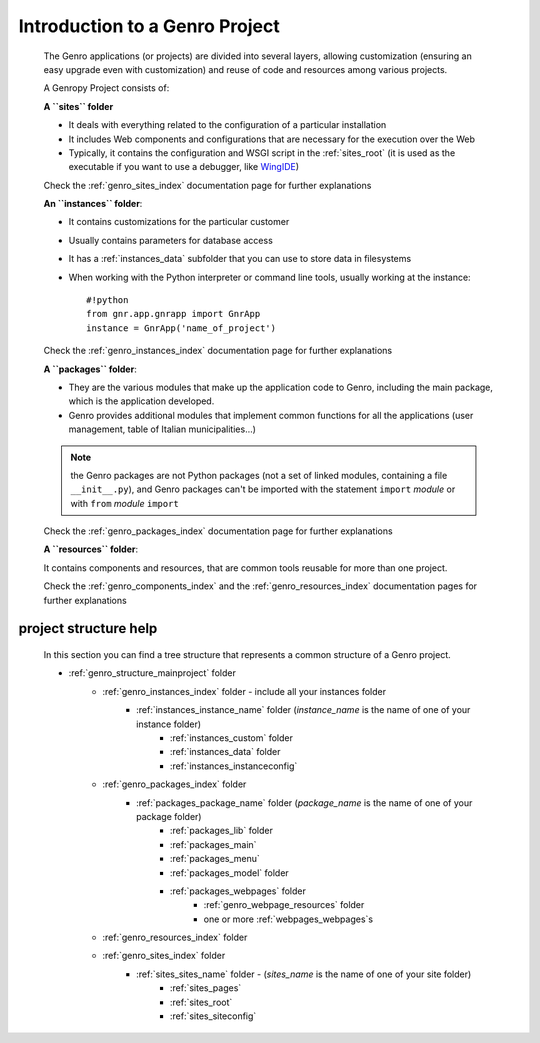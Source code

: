 ===============================
Introduction to a Genro Project
===============================
    
    The Genro applications (or projects) are divided into several layers, allowing customization
    (ensuring an easy upgrade even with customization) and reuse of code and resources among
    various projects.
    
    A Genropy Project consists of:
    
    **A ``sites`` folder**
    
    * It deals with everything related to the configuration of a particular installation
    * It includes Web components and configurations that are necessary for the execution
      over the Web
    * Typically, it contains the configuration and WSGI script in the :ref:`sites_root` (it is used as
      the executable if you want to use a debugger, like WingIDE_)
    
    .. _WingIDE: http://www.wingware.com/
    
    Check the :ref:`genro_sites_index` documentation page for further explanations
    
    **An ``instances`` folder**:
    
    * It contains customizations for the particular customer
    * Usually contains parameters for database access
    * It has a :ref:`instances_data` subfolder that you can use to store data in filesystems
    * When working with the Python interpreter or command line tools, usually working at the
      instance::
        
        #!python
        from gnr.app.gnrapp import GnrApp
        instance = GnrApp('name_of_project')
        
    Check the :ref:`genro_instances_index` documentation page for further explanations
    
    **A ``packages`` folder**:
    
    * They are the various modules that make up the application code to Genro, including the main
      package, which is the application developed.
    * Genro provides additional modules that implement common functions for all the applications
      (user management, table of Italian municipalities...)
    
    .. note:: the Genro packages are not Python packages (not a set of linked modules, containing
              a file ``__init__.py``), and Genro packages can't be imported with the statement
              ``import`` *module* or with ``from`` *module* ``import``
    
    Check the :ref:`genro_packages_index` documentation page for further explanations
    
    **A ``resources`` folder**:
    
    It contains components and resources, that are common tools reusable for more than one project.
    
    Check the :ref:`genro_components_index` and the :ref:`genro_resources_index` documentation
    pages for further explanations
    
project structure help
======================

    In this section you can find a tree structure that represents a common structure of a Genro project.
    
    * :ref:`genro_structure_mainproject` folder
        * :ref:`genro_instances_index` folder - include all your instances folder
            * :ref:`instances_instance_name` folder (*instance_name* is the name of one of your instance folder)
                * :ref:`instances_custom` folder
                * :ref:`instances_data` folder
                * :ref:`instances_instanceconfig`
        * :ref:`genro_packages_index` folder
            * :ref:`packages_package_name` folder (*package_name* is the name of one of your package folder)
                * :ref:`packages_lib` folder
                * :ref:`packages_main`
                * :ref:`packages_menu`
                * :ref:`packages_model` folder
                * :ref:`packages_webpages` folder
                    * :ref:`genro_webpage_resources` folder
                    * one or more :ref:`webpages_webpages`\s
        * :ref:`genro_resources_index` folder
        * :ref:`genro_sites_index` folder
            * :ref:`sites_sites_name` folder - (*sites_name* is the name of one of your site folder)
                * :ref:`sites_pages`
                * :ref:`sites_root`
                * :ref:`sites_siteconfig`
    